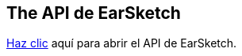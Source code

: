 [[ch_27]]
== The API de EarSketch

:nofooter:

link:<api>[Haz clic] aquí para abrir el API de EarSketch.